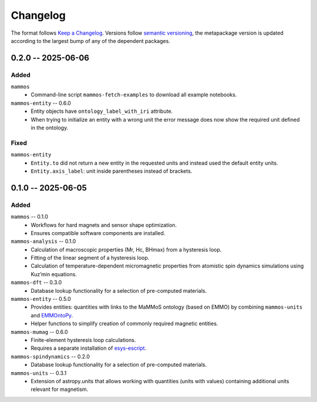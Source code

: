 =========
Changelog
=========

The format follows `Keep a Changelog <https://keepachangelog.com/>`__. Versions
follow `semantic versioning <https://semver.org/>`__, the metapackage version is
updated according to the largest bump of any of the dependent packages.


0.2.0 -- 2025-06-06
===================

Added
-----

``mammos``
  - Command-line script ``mammos-fetch-examples`` to download all example
    notebooks.
``mammos-entity``  -- 0.6.0
  - Entity objects have ``ontology_label_with_iri`` attribute.
  - When trying to initialize an entity with a wrong unit the error message does
    now show the required unit defined in the ontology.

Fixed
-----

``mammos-entity``
  - ``Entity.to`` did not return a new entity in the requested units and instead
    used the default entity units.
  - ``Entity.axis_label``: unit inside parentheses instead of brackets.

0.1.0 -- 2025-06-05
===================

Added
-----

``mammos`` -- 0.1.0
  - Workflows for hard magnets and sensor shape optimization.
  - Ensures compatible software components are installed.
``mammos-analysis`` -- 0.1.0
  - Calculation of macroscopic properties (Mr, Hc, BHmax) from a hysteresis
    loop.
  - Fitting of the linear segment of a hysteresis loop.
  - Calculation of temperature-dependent micromagnetic properties from atomistic
    spin dynamics simulations using Kuz’min equations.
``mammos-dft`` -- 0.3.0
  - Database lookup functionality for a selection of pre-computed materials.
``mammos-entity`` -- 0.5.0
  - Provides entities: quantities with links to the MaMMoS ontology (based on
    EMMO) by combining ``mammos-units`` and `EMMOntoPy
    <https://github.com/emmo-repo/EMMOntoPy>`__.
  - Helper functions to simplify creation of commonly required magnetic entities.
``mammos-mumag`` -- 0.6.0
  - Finite-element hysteresis loop calculations.
  - Requires a separate installation of `esys-escript
    <https://github.com/LutzGross/esys-escript.github.io/>`__.
``mammos-spindynamics`` -- 0.2.0
  - Database lookup functionality for a selection of pre-computed materials.
``mammos-units`` -- 0.3.1
  - Extension of astropy.units that allows working with quantities (units with
    values) containing additional units relevant for magnetism.
